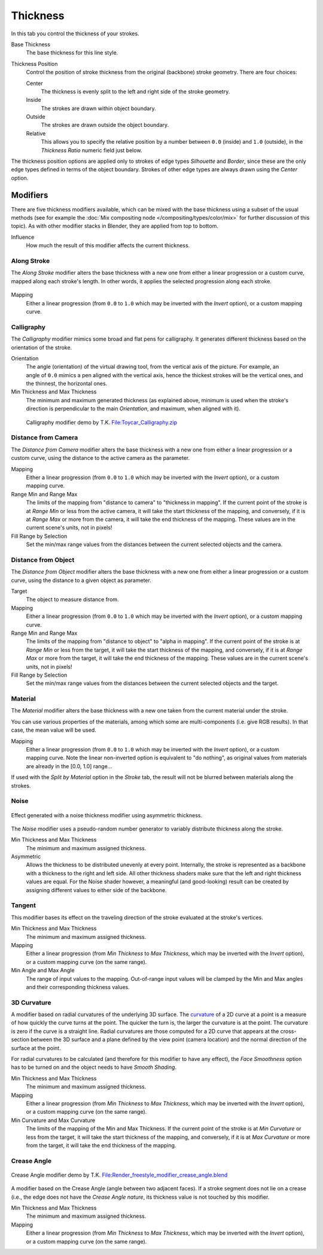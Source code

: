 
*********
Thickness
*********

In this tab you control the thickness of your strokes.

.. figure:: /images/render-freestyle-line_style_thickness.png
   :width: 300px
   :align: right

Base Thickness
   The base thickness for this line style.

Thickness Position
   Control the position of stroke thickness from the original (backbone) stroke geometry. There are four choices:

   Center
      The thickness is evenly split to the left and right side of the stroke geometry.
   Inside
      The strokes are drawn within object boundary.
   Outside
      The strokes are drawn outside the object boundary.
   Relative
      This allows you to specify the relative position by a number between ``0.0`` (inside) and ``1.0`` (outside),
      in the *Thickness Ratio* numeric field just below.

The thickness position options are applied only to strokes of edge types
*Silhouette* and *Border*,
since these are the only edge types defined in terms of the object boundary.
Strokes of other edge types are always drawn using the *Center* option.


Modifiers
=========

There are five thickness modifiers available,
which can be mixed with the base thickness using a subset of the usual methods
(see for example the :doc:`Mix compositing node </compositing/types/color/mix>`
for further discussion of this topic). As with other modifier stacks in Blender,
they are applied from top to bottom.

Influence
   How much the result of this modifier affects the current thickness.


Along Stroke
------------

The *Along Stroke* modifier alters the base thickness with a new one from either a
linear progression or a custom curve, mapped along each stroke's length. In other words,
it applies the selected progression along each stroke.

.. figure:: /images/render-freestyle-line_style_thickness_along_stroke.jpg
   :width: 300px
   :align: center

Mapping
   Either a linear progression (from ``0.0`` to ``1.0`` which may be inverted with the *Invert* option),
   or a custom mapping curve.


Calligraphy
-----------

The *Calligraphy* modifier mimics some broad and flat pens for calligraphy.
It generates different thickness based on the orientation of the stroke.

.. figure:: /images/render-freestyle-line_style_thickness_calligraphy.jpg
   :width: 300px
   :align: right

Orientation
   The angle (orientation) of the virtual drawing tool, from the vertical axis of the picture.
   For example, an angle of ``0.0`` mimics a pen aligned with the vertical axis, hence the thickest
   strokes will be the vertical ones, and the thinnest, the horizontal ones.

Min Thickness and Max Thickness
   The minimum and maximum generated thickness (as explained above,
   minimum is used when the stroke's direction is perpendicular to the main *Orientation*, and maximum,
   when aligned with it).

.. figure:: /images/toycar_calligraphy.jpg
   :width: 400px

   Calligraphy modifier demo by T.K.
   `File:Toycar_Calligraphy.zip <https://wiki.blender.org/index.php/File:Toycar_Calligraphy.zip>`__


Distance from Camera
--------------------

The *Distance from Camera* modifier alters the base thickness with a new one from
either a linear progression or a custom curve,
using the distance to the active camera as the parameter.

.. figure:: /images/render-freestyle-line_style_thickness_distance_from_camera.jpg
   :width: 300px
   :align: right

Mapping
   Either a linear progression (from ``0.0`` to ``1.0`` which may be inverted with the *Invert* option),
   or a custom mapping curve.

Range Min and Range Max
   The limits of the mapping from "distance to camera" to "thickness in mapping".
   If the current point of the stroke is at *Range Min* or less from the active camera,
   it will take the start thickness of the mapping, and conversely,
   if it is at *Range Max* or more from the camera, it will take the end thickness of the mapping.
   These values are in the current scene's units, not in pixels!


Fill Range by Selection
   Set the min/max range values from the distances between the current selected objects and the camera.


Distance from Object
--------------------

The *Distance from Object* modifier alters the base thickness with a new one from
either a linear progression or a custom curve,
using the distance to a given object as parameter.

.. figure:: /images/render-freestyle-line_style_thickness_distance_from_object.jpg
   :width: 300px
   :align: right

Target
   The object to measure distance from.

Mapping
   Either a linear progression (from ``0.0`` to ``1.0`` which may be inverted with the *Invert* option),
   or a custom mapping curve.

Range Min and Range Max
   The limits of the mapping from "distance to object" to "alpha in mapping".
   If the current point of the stroke is at *Range Min* or less from the target,
   it will take the start thickness of the mapping, and conversely,
   if it is at *Range Max* or more from the target, it will take the end thickness of the mapping.
   These values are in the current scene's units, not in pixels!

Fill Range by Selection
   Set the min/max range values from the distances between the current selected objects and the target.


Material
--------

The *Material* modifier alters the base thickness with a new one taken from the
current material under the stroke.

You can use various properties of the materials, among which some are multi-components (i.e.
give RGB results). In that case, the mean value will be used.

.. figure:: /images/render-freestyle-line_style_thickness_material.jpg
   :width: 300px
   :align: right

Mapping
   Either a linear progression (from ``0.0`` to ``1.0`` which may be inverted with the *Invert* option),
   or a custom mapping curve. Note the linear non-inverted option is equivalent to "do nothing",
   as original values from materials are already in the [0.0, 1.0] range...

If used with the *Split by Material* option in the *Stroke* tab,
the result will not be blurred between materials along the strokes.


Noise
-----

.. figure:: /images/render-freestyle_geometry_simplification.png
   :width: 400px
   :align: center

   Effect generated with a noise thickness modifier using asymmetric thickness.

The *Noise* modifier uses a pseudo-random number generator to variably distribute thickness along the stroke.

.. figure:: /images/render-freestyle_ui_thickness_noise.png
   :width: 300px
   :align: right

Min Thickness and Max Thickness
   The minimum and maximum assigned thickness.

Asymmetric
   Allows the thickness to be distributed unevenly at every point. Internally, the stroke is represented as a
   backbone with a thickness to the right and left side. All other thickness shaders make sure that the left
   and right thickness values are equal. For the Noise shader however, a meaningful (and good-looking) result
   can be created by assigning different values to either side of the backbone.


Tangent
-------

This modifier bases its effect on the traveling direction of the stroke evaluated at the stroke's vertices.

.. figure:: /images/render-freestyle_ui_thickness_tangent.png
   :width: 300px
   :align: right

Min Thickness and Max Thickness
   The minimum and maximum assigned thickness.

Mapping
   Either a linear progression (from *Min Thickness* to *Max Thickness*, which may be inverted with the
   *Invert* option), or a custom mapping curve (on the same range).

Min Angle and Max Angle
   The range of input values to the mapping. Out-of-range input values will be clamped by the Min and Max angles
   and their corresponding thickness values.


3D Curvature
------------

A modifier based on radial curvatures of the underlying 3D surface.
The `curvature <https://en.wikipedia.org/wiki/Curvature>`__ of a 2D curve
at a point is a measure of how quickly the curve turns at the point.
The quicker the turn is, the larger the curvature is at the point.
The curvature is zero if the curve is a straight line.
Radial curvatures are those computed for a 2D curve that appears at the cross-section
between the 3D surface and a plane defined by the view point (camera location)
and the normal direction of the surface at the point.

For radial curvatures to be calculated (and therefore for this modifier to have any effect),
the *Face Smoothness* option has to be turned on and the object needs to have *Smooth Shading*.

.. figure:: /images/render-freestyle_ui_thickness_curvature3d.png
   :width: 300px
   :align: right

Min Thickness and Max Thickness
   The minimum and maximum assigned thickness.

Mapping
   Either a linear progression (from *Min Thickness* to *Max Thickness*, which may be inverted with the *Invert*
   option), or a custom mapping curve (on the same range).

Min Curvature and Max Curvature
   The limits of the mapping of the Min and Max Thickness.
   If the current point of the stroke is at *Min Curvature* or less from the target,
   it will take the start thickness of the mapping, and conversely,
   if it is at *Max Curvature* or more from the target, it will take the end thickness of the mapping.


Crease Angle
------------

.. figure:: /images/render-freestyle_thickness_crease_angle.png
   :width: 400px
   :align: center

   Crease Angle modifier demo by T.K.
   `File:Render_freestyle_modifier_crease_angle.blend
   <https://wiki.blender.org/uploads/b/b4/Render_freestyle_modifier_crease_angle.blend>`__

A modifier based on the Crease Angle (angle between two adjacent faces).
If a stroke segment does not lie on a crease (i.e., the edge does not have the *Crease Angle nature*,
its thickness value is not touched by this modifier.

.. figure:: /images/render-freestyle_ui_thickness_crease_angle.png
   :width: 300px
   :align: right

Min Thickness and Max Thickness
   The minimum and maximum assigned thickness.

Mapping
   Either a linear progression (from *Min Thickness* to *Max Thickness*, which may be inverted with the *Invert*
   option), or a custom mapping curve (on the same range).
